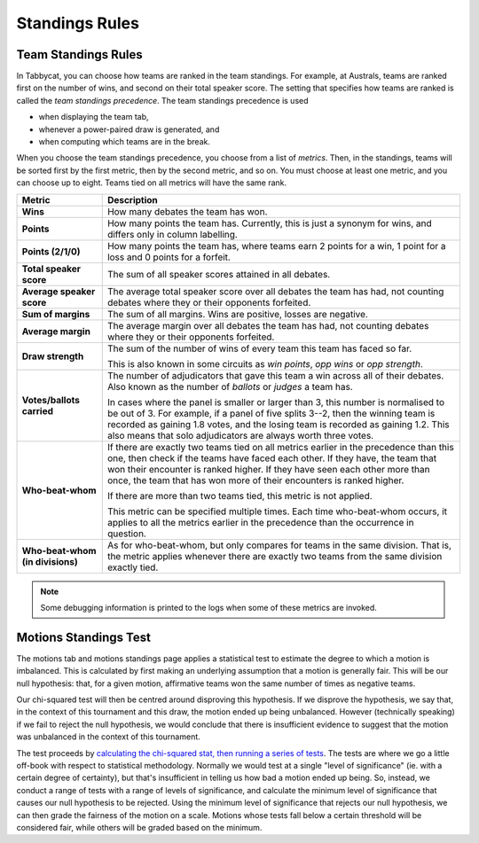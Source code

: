 .. _standings-rules:

===============
Standings Rules
===============

Team Standings Rules
====================

In Tabbycat, you can choose how teams are ranked in the team standings. For
example, at Australs, teams are ranked first on the number of wins, and second
on their total speaker score. The setting that specifies how teams are ranked is
called the *team standings precedence*. The team standings precedence is used

- when displaying the team tab,
- whenever a power-paired draw is generated, and
- when computing which teams are in the break.

When you choose the team standings precedence, you choose from a list of
*metrics*. Then, in the standings, teams will be sorted first by the first
metric, then by the second metric, and so on. You must choose at least one
metric, and you can choose up to eight. Teams tied on all metrics will have the
same rank.

+--------------------+---------------------------------------------------------+
|       Metric       |                       Description                       |
+====================+=========================================================+
| **Wins**           | How many debates the team has won.                      |
+--------------------+---------------------------------------------------------+
| **Points**         | How many points the team has. Currently, this is just a |
|                    | synonym for wins, and differs only in column labelling. |
+--------------------+---------------------------------------------------------+
| **Points (2/1/0)** | How many points the team has, where teams earn 2 points |
|                    | for a win, 1 point for a loss and 0 points for a        |
|                    | forfeit.                                                |
+--------------------+---------------------------------------------------------+
| **Total speaker    | The sum of all speaker scores attained in all debates.  |
| score**            |                                                         |
+--------------------+---------------------------------------------------------+
| **Average speaker  | The average total speaker score over all debates        |
| score**            | the team has had, not counting debates where they or    |
|                    | their opponents forfeited.                              |
+--------------------+---------------------------------------------------------+
| **Sum of margins** | The sum of all margins. Wins are positive, losses are   |
|                    | negative.                                               |
+--------------------+---------------------------------------------------------+
| **Average margin** | The average margin over all debates the team has had,   |
|                    | not counting debates where they or their opponents      |
|                    | forfeited.                                              |
+--------------------+---------------------------------------------------------+
| **Draw strength**  | The sum of the number of wins of every team this team   |
|                    | has faced so far.                                       |
|                    |                                                         |
|                    | This is also known in some circuits as *win points*,    |
|                    | *opp wins* or *opp strength*.                           |
+--------------------+---------------------------------------------------------+
| **Votes/ballots    | The number of adjudicators that gave this team a win    |
| carried**          | across all of their debates. Also known as the number   |
|                    | of *ballots* or *judges* a team has.                    |
|                    |                                                         |
|                    | In cases where the panel is smaller or larger than 3,   |
|                    | this number is normalised to be out of 3. For example,  |
|                    | if a panel of five splits 3--2, then the winning team   |
|                    | is recorded as gaining 1.8 votes, and the losing team   |
|                    | is recorded as gaining 1.2. This also means that solo   |
|                    | adjudicators are always worth three votes.              |
+--------------------+---------------------------------------------------------+
| **Who-beat-whom**  | If there are exactly two teams tied on all metrics      |
|                    | earlier in the precedence than this one, then check if  |
|                    | the teams have faced each other. If they have, the team |
|                    | that won their encounter is ranked higher. If they have |
|                    | seen each other more than once, the team that has won   |
|                    | more of their encounters is ranked higher.              |
|                    |                                                         |
|                    | If there are more than two teams tied, this metric is   |
|                    | not applied.                                            |
|                    |                                                         |
|                    | This metric can be specified multiple times. Each time  |
|                    | who-beat-whom occurs, it applies to all the metrics     |
|                    | earlier in the precedence than the occurrence in        |
|                    | question.                                               |
+--------------------+---------------------------------------------------------+
| **Who-beat-whom    | As for who-beat-whom, but only compares for teams in    |
| (in divisions)**   | the same division. That is, the metric applies whenever |
|                    | there are exactly two teams from the same division      |
|                    | exactly tied.                                           |
+--------------------+---------------------------------------------------------+

.. note:: Some debugging information is printed to the logs when some of these metrics are invoked.


Motions Standings Test
======================

The motions tab and motions standings page applies a statistical test to estimate the degree to which a motion is imbalanced. This is calculated by first making an underlying assumption that a motion is generally fair. This will be our null hypothesis: that, for a given motion, affirmative teams won the same number of times as negative teams.

Our chi-squared test will then be centred around disproving this hypothesis. If we disprove the hypothesis, we say that, in the context of this tournament and this draw, the motion ended up being unbalanced. However (technically speaking) if we fail to reject the null hypothesis, we would conclude that there is insufficient evidence to suggest that the motion was unbalanced in the context of this tournament.

The test proceeds by `calculating the chi-squared stat, then running a series of tests <https://github.com/czlee/tabbycat/blob/develop/tabbycat/standings/motions.py#L40>`_. The tests are where we go a little off-book with respect to statistical methodology. Normally we would test at a single "level of significance" (ie. with a certain degree of certainty), but that's insufficient in telling us how bad a motion ended up being. So, instead, we conduct a range of tests with a range of levels of significance, and calculate the minimum level of significance that causes our null hypothesis to be rejected. Using the minimum level of significance that rejects our null hypothesis, we can then grade the fairness of the motion on a scale. Motions whose tests fall below a certain threshold will be considered fair, while others will be graded based on the minimum.

